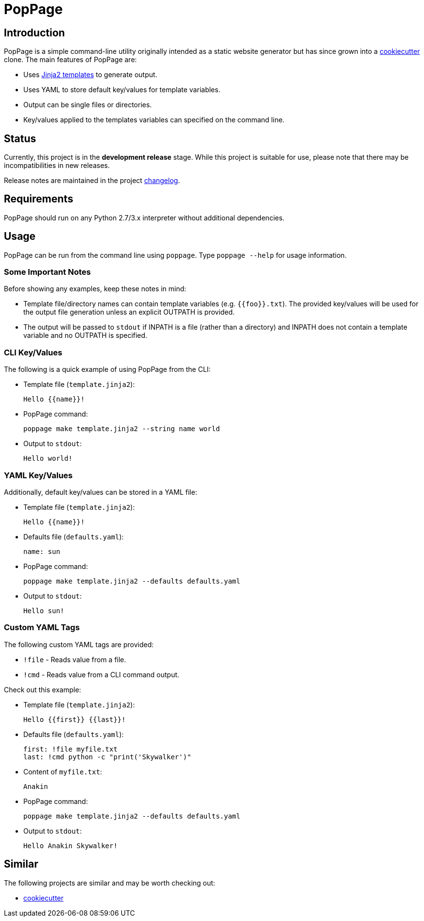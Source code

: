= PopPage

== Introduction
PopPage is a simple command-line utility originally intended as a static website generator but has since grown into a https://github.com/audreyr/cookiecutter[cookiecutter] clone. The main features of PopPage are:

  - Uses http://jinja.pocoo.org/[Jinja2 templates] to generate output.
  - Uses YAML to store default key/values for template variables.
  - Output can be single files or directories.
  - Key/values applied to the templates variables can specified on the command line.

== Status
Currently, this project is in the **development release** stage. While this project is suitable for use, please note that there may be incompatibilities in new releases.

Release notes are maintained in the project https://github.com/jeffrimko/PopPage/blob/master/CHANGELOG.adoc[changelog].

== Requirements
PopPage should run on any Python 2.7/3.x interpreter without additional dependencies.

== Usage
PopPage can be run from the command line using `poppage`. Type `poppage --help` for usage information.

=== Some Important Notes
Before showing any examples, keep these notes in mind:

  - Template file/directory names can contain template variables (e.g. `{{foo}}.txt`). The provided key/values will be used for the output file generation unless an explicit OUTPATH is provided.
  - The output will be passed to `stdout` if INPATH is a file (rather than a directory) and INPATH does not contain a template variable and no OUTPATH is specified.

=== CLI Key/Values
The following is a quick example of using PopPage from the CLI:

  - Template file (`template.jinja2`):

        Hello {{name}}!

  - PopPage command:

        poppage make template.jinja2 --string name world

  - Output to `stdout`:

        Hello world!

=== YAML Key/Values
Additionally, default key/values can be stored in a YAML file:

  - Template file (`template.jinja2`):

        Hello {{name}}!

  - Defaults file (`defaults.yaml`):

        name: sun

  - PopPage command:

        poppage make template.jinja2 --defaults defaults.yaml

  - Output to `stdout`:

        Hello sun!

=== Custom YAML Tags
The following custom YAML tags are provided:

  - `!file` - Reads value from a file.
  - `!cmd` - Reads value from a CLI command output.

Check out this example:

  - Template file (`template.jinja2`):

        Hello {{first}} {{last}}!

  - Defaults file (`defaults.yaml`):

        first: !file myfile.txt
        last: !cmd python -c "print('Skywalker')"

  - Content of `myfile.txt`:

        Anakin

  - PopPage command:

        poppage make template.jinja2 --defaults defaults.yaml

  - Output to `stdout`:

        Hello Anakin Skywalker!

== Similar
The following projects are similar and may be worth checking out:

  - https://github.com/audreyr/cookiecutter[cookiecutter]

